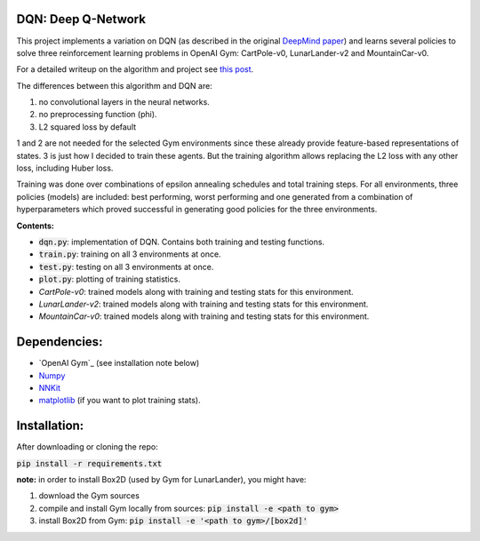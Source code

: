 DQN: Deep Q-Network
===================

This project implements a variation on DQN (as described in the original `DeepMind paper <https://storage.googleapis.com/deepmind-media/dqn/DQNNaturePaper.pdf>`_) and learns several policies to solve
three reinforcement learning problems in OpenAI Gym: CartPole-v0, LunarLander-v2 and MountainCar-v0.

For a detailed writeup on the algorithm and project see `this post <https://0xfede.io/2018/05/17/dqn.html>`_.

The differences between this algorithm and DQN are:

1. no convolutional layers in the neural networks.
2. no preprocessing function (phi).
3. L2 squared loss by default

1 and 2 are not needed for the selected Gym environments since these already provide feature-based representations of states.
3 is just how I decided to train these agents. But the training algorithm allows replacing the L2 loss with any other loss, including Huber loss.

Training was done over combinations of epsilon annealing schedules and total training steps. For all environments,
three policies (models) are included: best performing, worst performing and one generated from a combination of hyperparameters
which proved successful in generating good policies for the three environments.

**Contents:**

- :code:`dqn.py`: implementation of DQN. Contains both training and testing functions.
- :code:`train.py`: training on all 3 environments at once.
- :code:`test.py`: testing on all 3 environments at once.
- :code:`plot.py`: plotting of training statistics.
- *CartPole-v0*: trained models along with training and testing stats for this environment.
- *LunarLander-v2*: trained models along with training and testing stats for this environment.
- *MountainCar-v0*: trained models along with training and testing stats for this environment.


Dependencies:
=============
* `OpenAI Gym`_ (see installation note below)
* `Numpy <http://www.numpy.org>`_
* `NNKit <https://github.com/saldavonschwartz/nnkit>`_
* `matplotlib <www.apple.com>`_ (if you want to plot training stats).


Installation:
=============
After downloading or cloning the repo:

:code:`pip install -r requirements.txt`

**note:** in order to install Box2D (used by Gym for LunarLander), you might have:

1. download the Gym sources
2. compile and install Gym locally from sources: :code:`pip install -e <path to gym>`
3. install Box2D from Gym: :code:`pip install -e '<path to gym>/[box2d]'`



